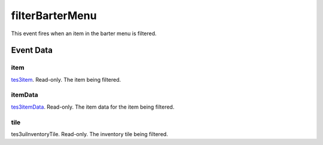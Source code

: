 filterBarterMenu
====================================================================================================

This event fires when an item in the barter menu is filtered.

Event Data
----------------------------------------------------------------------------------------------------

item
~~~~~~~~~~~~~~~~~~~~~~~~~~~~~~~~~~~~~~~~~~~~~~~~~~~~~~~~~~~~~~~~~~~~~~~~~~~~~~~~~~~~~~~~~~~~~~~~~~~~

`tes3item`_. Read-only. The item being filtered.

itemData
~~~~~~~~~~~~~~~~~~~~~~~~~~~~~~~~~~~~~~~~~~~~~~~~~~~~~~~~~~~~~~~~~~~~~~~~~~~~~~~~~~~~~~~~~~~~~~~~~~~~

`tes3itemData`_. Read-only. The item data for the item being filtered.

tile
~~~~~~~~~~~~~~~~~~~~~~~~~~~~~~~~~~~~~~~~~~~~~~~~~~~~~~~~~~~~~~~~~~~~~~~~~~~~~~~~~~~~~~~~~~~~~~~~~~~~

tes3uiInventoryTile. Read-only. The inventory tile being filtered.

.. _`tes3item`: ../../lua/type/tes3item.html
.. _`tes3itemData`: ../../lua/type/tes3itemData.html
